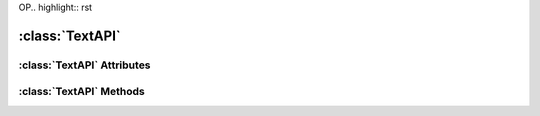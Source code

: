 OP.. highlight:: rst

:class:`TextAPI`
========================

.. py:class:: TextAPI

   :class:`TextAPI` inherits :class:`ScribusItem`. It adds attributes and methods that are specific to Text Items in a Scribus document.

:class:`TextAPI` Attributes
-----------------------------------

.. py:attribute:: TextAPI.font

   Used to get/set the font of Text Item.

   >>> textItem.font
   u'Arial Regular'
   >>> textItem.font = "Times New Roman Regular"
   >>>

.. py:attribute:: TextAPI.fontSize

.. py:attribute:: TextAPI.text

.. py:attribute:: TextAPI.textLines

.. py:attribute:: TextAPI.textLength

.. py:attribute:: TextAPI.allText

.. py:attribute:: TextAPI.lineSpacing

.. py:attribute:: TextAPI.distances

.. py:attribute:: TextAPI.deleteText

.. py:attribute:: TextAPI.traceText

.. py:attribute:: TextAPI.hyphenate

.. py:attribute:: TextAPI.dehyphenate

.. py:attribute:: TextAPI.PDFBookMark

:class:`TextAPI` Methods
-------------------------------------

.. py:method:: TextAPI.insertText(text, position)

.. py:method:: TextAPI.setLineSpacing(mode)

.. py:method:: TextAPI.setDistances(left, right, top, bottom)

.. py:method:: TextAPI.setTextColor(color)

.. py:method:: TextAPI.setTextStroke(color)

.. py:method:: TextAPI.setTextScalingV(value)

.. py:method:: TextAPI.setTextScalingH(value)

.. py:method:: TextAPI.setTextShade(shade)

.. py:method:: TextAPI.selectText(start, selectCount)

.. py:method:: TextAPI.linkToTextFrame(name)

.. py:method:: TextAPI.unLinkTextFrames()
